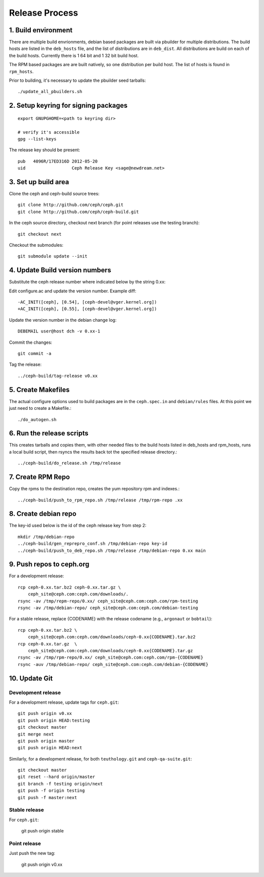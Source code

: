 ===================
  Release Process
===================

1. Build environment
====================

There are multiple build envrionments, debian based packages are built via pbuilder for multiple distributions.  The build hosts are listed in the ``deb_hosts`` file, and the list of distributions are in ``deb_dist``.  All distributions are build on each of the build hosts.  Currently there is 1 64 bit and 1 32 bit build host.

The RPM based packages are are built natively, so one distribution per build host.  The list of hosts is found in ``rpm_hosts``.

Prior to building, it's necessary to update the pbuilder seed tarballs::

    ./update_all_pbuilders.sh

2. Setup keyring for signing packages
=====================================

::

    export GNUPGHOME=<path to keyring dir>

    # verify it's accessible
    gpg --list-keys

The release key should be present::

  pub   4096R/17ED316D 2012-05-20
  uid                  Ceph Release Key <sage@newdream.net>


3. Set up build area
====================

Clone the ceph and ceph-build source trees::

    git clone http://github.com/ceph/ceph.git
    git clone http://github.com/ceph/ceph-build.git

In the ceph source directory, checkout next branch (for point releases use the testing branch)::

    git checkout next

Checkout the submodules::

    git submodule update --init

4.  Update Build version numbers
================================

Substitute the ceph release number where indicated below by the string 0.xx::

Edit configure.ac and update the version number. Example diff::

    -AC_INIT([ceph], [0.54], [ceph-devel@vger.kernel.org])
    +AC_INIT([ceph], [0.55], [ceph-devel@vger.kernel.org])
 
Update the version number in the debian change log::

    DEBEMAIL user@host dch -v 0.xx-1

Commit the changes::

    git commit -a

Tag the release::

    ../ceph-build/tag-release v0.xx

5. Create Makefiles
===================

The actual configure options used to build packages are in the
``ceph.spec.in`` and ``debian/rules`` files.  At this point we just
need to create a Makefile.::

     ./do_autogen.sh


6. Run the release scripts
==========================

This creates tarballs and copies them, with other needed files to
the build hosts listed in deb_hosts and rpm_hosts, runs a local build
script, then rsyncs the results back tot the specified release directory.::

    ../ceph-build/do_release.sh /tmp/release

7. Create RPM Repo
==================

Copy the rpms to the destination repo, creates the yum repository
rpm and indexes.::

   ../ceph-build/push_to_rpm_repo.sh /tmp/release /tmp/rpm-repo .xx

8. Create debian repo
=====================

The key-id used below is the id of the ceph release key from step 2::

    mkdir /tmp/debian-repo
    ../ceph-build/gen_reprepro_conf.sh /tmp/debian-repo key-id
    ../ceph-build/push_to_deb_repo.sh /tmp/release /tmp/debian-repo 0.xx main

9.  Push repos to ceph.org
==========================

For a development release::

    rcp ceph-0.xx.tar.bz2 ceph-0.xx.tar.gz \
        ceph_site@ceph.com:ceph.com/downloads/.
    rsync -av /tmp/repm-repo/0.xx/ ceph_site@ceph.com:ceph.com/rpm-testing
    rsync -av /tmp/debian-repo/ ceph_site@ceph.com:ceph.com/debian-testing

For a stable release, replace {CODENAME} with the release codename (e.g., ``argonaut`` or ``bobtail``)::

    rcp ceph-0.xx.tar.bz2 \
        ceph_site@ceph.com:ceph.com/downloads/ceph-0.xx{CODENAME}.tar.bz2
    rcp ceph-0.xx.tar.gz  \
        ceph_site@ceph.com:ceph.com/downloads/ceph-0.xx{CODENAME}.tar.gz
    rsync -av /tmp/rpm-repo/0.xx/ ceph_site@ceph.com:ceph.com/rpm-{CODENAME}
    rsync -auv /tmp/debian-repo/ ceph_site@ceph.com:ceph.com/debian-{CODENAME}

10. Update Git
==============

Development release
-------------------

For a development release, update tags for ``ceph.git``::

    git push origin v0.xx
    git push origin HEAD:testing
    git checkout master
    git merge next
    git push origin master
    git push origin HEAD:next

Similarly, for a development release, for both ``teuthology.git`` and ``ceph-qa-suite.git``::

    git checkout master
    git reset --hard origin/master
    git branch -f testing origin/next
    git push -f origin testing
    git push -f master:next

Stable release
--------------

For ``ceph.git``:

    git push origin stable

Point release
-------------

Just push the new tag:

    git push origin v0.xx


